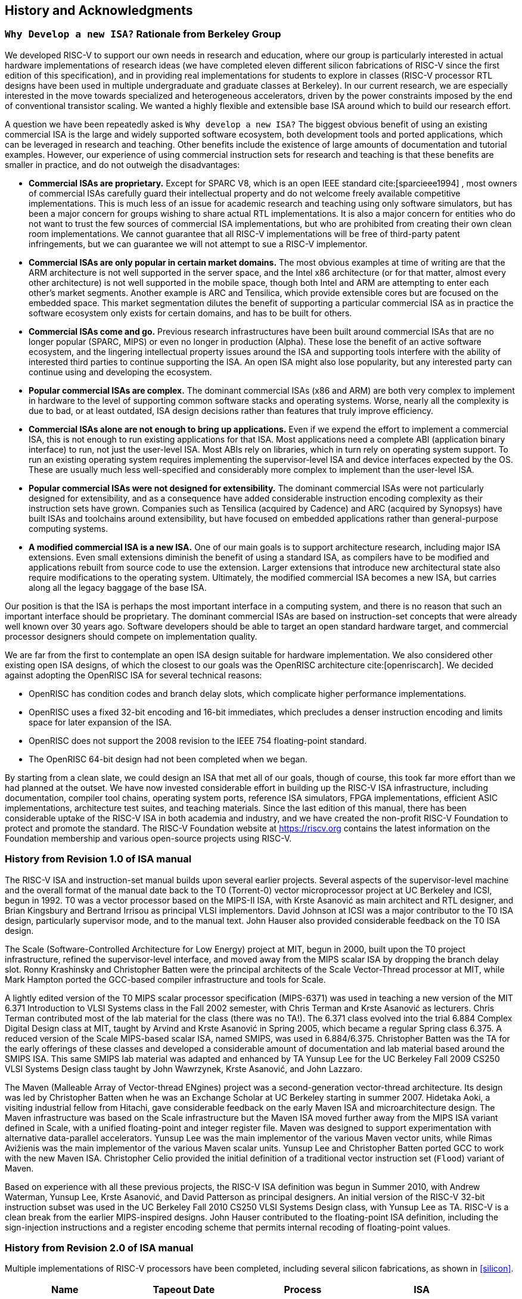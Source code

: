 [[history]]
== History and Acknowledgments

=== `Why Develop a new ISA?` Rationale from Berkeley Group

We developed RISC-V to support our own needs in research and education,
where our group is particularly interested in actual hardware
implementations of research ideas (we have completed eleven different
silicon fabrications of RISC-V since the first edition of this
specification), and in providing real implementations for students to
explore in classes (RISC-V processor RTL designs have been used in
multiple undergraduate and graduate classes at Berkeley). In our current
research, we are especially interested in the move towards specialized
and heterogeneous accelerators, driven by the power constraints imposed
by the end of conventional transistor scaling. We wanted a highly
flexible and extensible base ISA around which to build our research
effort.

A question we have been repeatedly asked is `Why develop a new ISA?`
The biggest obvious benefit of using an existing commercial ISA is the
large and widely supported software ecosystem, both development tools
and ported applications, which can be leveraged in research and
teaching. Other benefits include the existence of large amounts of
documentation and tutorial examples. However, our experience of using
commercial instruction sets for research and teaching is that these
benefits are smaller in practice, and do not outweigh the disadvantages:

* *Commercial ISAs are proprietary.* Except for SPARC V8, which is an
open IEEE standard cite:[sparcieee1994] , most owners of commercial ISAs carefully guard
their intellectual property and do not welcome freely available
competitive implementations. This is much less of an issue for academic
research and teaching using only software simulators, but has been a
major concern for groups wishing to share actual RTL implementations. It
is also a major concern for entities who do not want to trust the few
sources of commercial ISA implementations, but who are prohibited from
creating their own clean room implementations. We cannot guarantee that
all RISC-V implementations will be free of third-party patent
infringements, but we can guarantee we will not attempt to sue a RISC-V
implementor.
* *Commercial ISAs are only popular in certain market domains.* The most
obvious examples at time of writing are that the ARM architecture is not
well supported in the server space, and the Intel x86 architecture (or
for that matter, almost every other architecture) is not well supported
in the mobile space, though both Intel and ARM are attempting to enter
each other’s market segments. Another example is ARC and Tensilica,
which provide extensible cores but are focused on the embedded space.
This market segmentation dilutes the benefit of supporting a particular
commercial ISA as in practice the software ecosystem only exists for
certain domains, and has to be built for others.
* *Commercial ISAs come and go.* Previous research infrastructures have
been built around commercial ISAs that are no longer popular (SPARC,
MIPS) or even no longer in production (Alpha). These lose the benefit of
an active software ecosystem, and the lingering intellectual property
issues around the ISA and supporting tools interfere with the ability of
interested third parties to continue supporting the ISA. An open ISA
might also lose popularity, but any interested party can continue using
and developing the ecosystem.
* *Popular commercial ISAs are complex.* The dominant commercial ISAs
(x86 and ARM) are both very complex to implement in hardware to the
level of supporting common software stacks and operating systems. Worse,
nearly all the complexity is due to bad, or at least outdated, ISA
design decisions rather than features that truly improve efficiency.
* *Commercial ISAs alone are not enough to bring up applications.* Even
if we expend the effort to implement a commercial ISA, this is not
enough to run existing applications for that ISA. Most applications need
a complete ABI (application binary interface) to run, not just the
user-level ISA. Most ABIs rely on libraries, which in turn rely on
operating system support. To run an existing operating system requires
implementing the supervisor-level ISA and device interfaces expected by
the OS. These are usually much less well-specified and considerably more
complex to implement than the user-level ISA.
* *Popular commercial ISAs were not designed for extensibility.* The
dominant commercial ISAs were not particularly designed for
extensibility, and as a consequence have added considerable instruction
encoding complexity as their instruction sets have grown. Companies such
as Tensilica (acquired by Cadence) and ARC (acquired by Synopsys) have
built ISAs and toolchains around extensibility, but have focused on
embedded applications rather than general-purpose computing systems.
* *A modified commercial ISA is a new ISA.* One of our main goals is to
support architecture research, including major ISA extensions. Even
small extensions diminish the benefit of using a standard ISA, as
compilers have to be modified and applications rebuilt from source code
to use the extension. Larger extensions that introduce new architectural
state also require modifications to the operating system. Ultimately,
the modified commercial ISA becomes a new ISA, but carries along all the
legacy baggage of the base ISA.

Our position is that the ISA is perhaps the most important interface in
a computing system, and there is no reason that such an important
interface should be proprietary. The dominant commercial ISAs are based
on instruction-set concepts that were already well known over 30 years
ago. Software developers should be able to target an open standard
hardware target, and commercial processor designers should compete on
implementation quality.

We are far from the first to contemplate an open ISA design suitable for
hardware implementation. We also considered other existing open ISA
designs, of which the closest to our goals was the OpenRISC
architecture cite:[openriscarch]. We decided against adopting the OpenRISC ISA for several
technical reasons:

* OpenRISC has condition codes and branch delay slots, which complicate
higher performance implementations.
* OpenRISC uses a fixed 32-bit encoding and 16-bit immediates, which
precludes a denser instruction encoding and limits space for later
expansion of the ISA.
* OpenRISC does not support the 2008 revision to the IEEE 754
floating-point standard.
* The OpenRISC 64-bit design had not been completed when we began.

By starting from a clean slate, we could design an ISA that met all of
our goals, though of course, this took far more effort than we had
planned at the outset. We have now invested considerable effort in
building up the RISC-V ISA infrastructure, including documentation,
compiler tool chains, operating system ports, reference ISA simulators,
FPGA implementations, efficient ASIC implementations, architecture test
suites, and teaching materials. Since the last edition of this manual,
there has been considerable uptake of the RISC-V ISA in both academia
and industry, and we have created the non-profit RISC-V Foundation to
protect and promote the standard. The RISC-V Foundation website at
https://riscv.org contains the latest information on the Foundation
membership and various open-source projects using RISC-V.

=== History from Revision 1.0 of ISA manual

The RISC-V ISA and instruction-set manual builds upon several earlier
projects. Several aspects of the supervisor-level machine and the
overall format of the manual date back to the T0 (Torrent-0) vector
microprocessor project at UC Berkeley and ICSI, begun in 1992. T0 was a
vector processor based on the MIPS-II ISA, with Krste Asanović as main
architect and RTL designer, and Brian Kingsbury and Bertrand Irrisou as
principal VLSI implementors. David Johnson at ICSI was a major
contributor to the T0 ISA design, particularly supervisor mode, and to
the manual text. John Hauser also provided considerable feedback on the
T0 ISA design.

The Scale (Software-Controlled Architecture for Low Energy) project at
MIT, begun in 2000, built upon the T0 project infrastructure, refined
the supervisor-level interface, and moved away from the MIPS scalar ISA
by dropping the branch delay slot. Ronny Krashinsky and Christopher
Batten were the principal architects of the Scale Vector-Thread
processor at MIT, while Mark Hampton ported the GCC-based compiler
infrastructure and tools for Scale.

A lightly edited version of the T0 MIPS scalar processor specification
(MIPS-6371) was used in teaching a new version of the MIT 6.371
Introduction to VLSI Systems class in the Fall 2002 semester, with Chris
Terman and Krste Asanović as lecturers. Chris Terman contributed most of
the lab material for the class (there was no TA!). The 6.371 class
evolved into the trial 6.884 Complex Digital Design class at MIT, taught
by Arvind and Krste Asanović in Spring 2005, which became a regular
Spring class 6.375. A reduced version of the Scale MIPS-based scalar
ISA, named SMIPS, was used in 6.884/6.375. Christopher Batten was the TA
for the early offerings of these classes and developed a considerable
amount of documentation and lab material based around the SMIPS ISA.
This same SMIPS lab material was adapted and enhanced by TA Yunsup Lee
for the UC Berkeley Fall 2009 CS250 VLSI Systems Design class taught by
John Wawrzynek, Krste Asanović, and John Lazzaro.

The Maven (Malleable Array of Vector-thread ENgines) project was a
second-generation vector-thread architecture. Its design was led by
Christopher Batten when he was an Exchange Scholar at UC Berkeley
starting in summer 2007. Hidetaka Aoki, a visiting industrial fellow
from Hitachi, gave considerable feedback on the early Maven ISA and
microarchitecture design. The Maven infrastructure was based on the
Scale infrastructure but the Maven ISA moved further away from the MIPS
ISA variant defined in Scale, with a unified floating-point and integer
register file. Maven was designed to support experimentation with
alternative data-parallel accelerators. Yunsup Lee was the main
implementor of the various Maven vector units, while Rimas Avižienis was
the main implementor of the various Maven scalar units. Yunsup Lee and
Christopher Batten ported GCC to work with the new Maven ISA.
Christopher Celio provided the initial definition of a traditional
vector instruction set (`Flood`) variant of Maven.

Based on experience with all these previous projects, the RISC-V ISA
definition was begun in Summer 2010, with Andrew Waterman, Yunsup Lee,
Krste Asanović, and David Patterson as principal designers. An initial
version of the RISC-V 32-bit instruction subset was used in the UC
Berkeley Fall 2010 CS250 VLSI Systems Design class, with Yunsup Lee as
TA. RISC-V is a clean break from the earlier MIPS-inspired designs. John
Hauser contributed to the floating-point ISA definition, including the
sign-injection instructions and a register encoding scheme that permits
internal recoding of floating-point values.

=== History from Revision 2.0 of ISA manual

Multiple implementations of RISC-V processors have been completed,
including several silicon fabrications, as shown in
<<silicon>>.

[[silicon]]
[cols="<,>,<,<",options="header",]
|===
|Name |Tapeout Date |Process |ISA
|Raven-1 |May 29, 2011 |ST 28nm FDSOI |RV64G1_Xhwacha1
|EOS14 |April 1, 2012 |IBM 45nm SOI |RV64G1p1_Xhwacha2
|EOS16 |August 17, 2012 |IBM 45nm SOI |RV64G1p1_Xhwacha2
|Raven-2 |August 22, 2012 |ST 28nm FDSOI |RV64G1p1_Xhwacha2
|EOS18 |February 6, 2013 |IBM 45nm SOI |RV64G1p1_Xhwacha2
|EOS20 |July 3, 2013 |IBM 45nm SOI |RV64G1p99_Xhwacha2
|Raven-3 |September 26, 2013 |ST 28nm SOI |RV64G1p99_Xhwacha2
|EOS22 |March 7, 2014 |IBM 45nm SOI |RV64G1p9999_Xhwacha3
|===

The first RISC-V processors to be fabricated were written in Verilog and
manufactured in a pre-production FDSOI technology from ST as the Raven-1
testchip in 2011. Two cores were developed by Yunsup Lee and Andrew
Waterman, advised by Krste Asanović, and fabricated together: 1) an RV64
scalar core with error-detecting flip-flops, and 2) an RV64 core with an
attached 64-bit floating-point vector unit. The first microarchitecture
was informally known as `TrainWreck`, due to the short time available
to complete the design with immature design libraries.

Subsequently, a clean microarchitecture for an in-order decoupled RV64
core was developed by Andrew Waterman, Rimas Avižienis, and Yunsup Lee,
advised by Krste Asanović, and, continuing the railway theme, was
codenamed `Rocket` after George Stephenson’s successful steam
locomotive design. Rocket was written in Chisel, a new hardware design
language developed at UC Berkeley. The IEEE floating-point units used in
Rocket were developed by John Hauser, Andrew Waterman, and Brian
Richards. Rocket has since been refined and developed further, and has
been fabricated two more times in FDSOI (Raven-2, Raven-3), and five
times in IBM SOI technology (EOS14, EOS16, EOS18, EOS20, EOS22) for a
photonics project. Work is ongoing to make the Rocket design available
as a parameterized RISC-V processor generator.

EOS14–EOS22 chips include early versions of Hwacha, a 64-bit IEEE
floating-point vector unit, developed by Yunsup Lee, Andrew Waterman,
Huy Vo, Albert Ou, Quan Nguyen, and Stephen Twigg, advised by Krste
Asanović. EOS16–EOS22 chips include dual cores with a cache-coherence
protocol developed by Henry Cook and Andrew Waterman, advised by Krste
Asanović. EOS14 silicon has successfully run at 1.25 GHz. EOS16 silicon suffered
from a bug in the IBM pad libraries. EOS18 and EOS20 have successfully
run at 1.35 GHz.

Contributors to the Raven testchips include Yunsup Lee, Andrew Waterman,
Rimas Avižienis, Brian Zimmer, Jaehwa Kwak, Ruzica Jevtić, Milovan
Blagojević, Alberto Puggelli, Steven Bailey, Ben Keller, Pi-Feng Chiu,
Brian Richards, Borivoje Nikolić, and Krste Asanović.

Contributors to the EOS testchips include Yunsup Lee, Rimas Avižienis,
Andrew Waterman, Henry Cook, Huy Vo, Daiwei Li, Chen Sun, Albert Ou,
Quan Nguyen, Stephen Twigg, Vladimir Stojanović, and Krste Asanović.

Andrew Waterman and Yunsup Lee developed the C++ ISA simulator
`Spike`, used as a golden model in development and named after the
golden spike used to celebrate completion of the US transcontinental
railway. Spike has been made available as a BSD open-source project.

Andrew Waterman completed a Master’s thesis with a preliminary design of
the RISC-V compressed instruction set cite:[waterman-ms].

Various FPGA implementations of the RISC-V have been completed,
primarily as part of integrated demos for the Par Lab project research
retreats. The largest FPGA design has 3 cache-coherent RV64IMA
processors running a research operating system. Contributors to the FPGA
implementations include Andrew Waterman, Yunsup Lee, Rimas Avižienis,
and Krste Asanović.

RISC-V processors have been used in several classes at UC Berkeley.
Rocket was used in the Fall 2011 offering of CS250 as a basis for class
projects, with Brian Zimmer as TA. For the undergraduate CS152 class in
Spring 2012, Christopher Celio used Chisel to write a suite of
educational RV32 processors, named `Sodor` after the island on which
`Thomas the Tank Engine` and friends live. The suite includes a
microcoded core, an unpipelined core, and 2, 3, and 5-stage pipelined
cores, and is publicly available under a BSD license. The suite was
subsequently updated and used again in CS152 in Spring 2013, with Yunsup
Lee as TA, and in Spring 2014, with Eric Love as TA. Christopher Celio
also developed an out-of-order RV64 design known as BOOM (Berkeley
Out-of-Order Machine), with accompanying pipeline visualizations, that
was used in the CS152 classes. The CS152 classes also used
cache-coherent versions of the Rocket core developed by Andrew Waterman
and Henry Cook.

Over the summer of 2013, the RoCC (Rocket Custom Coprocessor) interface
was defined to simplify adding custom accelerators to the Rocket core.
Rocket and the RoCC interface were used extensively in the Fall 2013
CS250 VLSI class taught by Jonathan Bachrach, with several student
accelerator projects built to the RoCC interface. The Hwacha vector unit
has been rewritten as a RoCC coprocessor.

Two Berkeley undergraduates, Quan Nguyen and Albert Ou, have
successfully ported Linux to run on RISC-V in Spring 2013.

Colin Schmidt successfully completed an LLVM backend for RISC-V 2.0 in
January 2014.

Darius Rad at Bluespec contributed soft-float ABI support to the GCC
port in March 2014.

John Hauser contributed the definition of the floating-point
classification instructions.

We are aware of several other RISC-V core implementations, including one
in Verilog by Tommy Thorn, and one in Bluespec by Rishiyur Nikhil.

=== Acknowledgments

Thanks to Christopher F. Batten, Preston Briggs, Christopher Celio,
David Chisnall, Stefan Freudenberger, John Hauser, Ben Keller, Rishiyur
Nikhil, Michael Taylor, Tommy Thorn, and Robert Watson for comments on
the draft ISA version 2.0 specification.

=== History from Revision 2.1

Uptake of the RISC-V ISA has been very rapid since the introduction of
the frozen version 2.0 in May 2014, with too much activity to record in
a short history section such as this. Perhaps the most important single
event was the formation of the non-profit RISC-V Foundation in August
2015. The Foundation will now take over stewardship of the official
RISC-V ISA standard, and the official website `riscv.org` is the best
place to obtain news and updates on the RISC-V standard.

=== Acknowledgments

Thanks to Scott Beamer, Allen J. Baum, Christopher Celio, David
Chisnall, Paul Clayton, Palmer Dabbelt, Jan Gray, Michael Hamburg, and
John Hauser for comments on the version 2.0 specification.

=== History from Revision 2.2

=== Acknowledgments

Thanks to Jacob Bachmeyer, Alex Bradbury, David Horner, Stefan O’Rear,
and Joseph Myers for comments on the version 2.1 specification.

=== History for Revision 2.3

Uptake of RISC-V continues at breakneck pace.

John Hauser and Andrew Waterman contributed a hypervisor ISA extension
based upon a proposal from Paolo Bonzini.

Daniel Lustig, Arvind, Krste Asanović, Shaked Flur, Paul Loewenstein,
Yatin Manerkar, Luc Maranget, Margaret Martonosi, Vijayanand Nagarajan,
Rishiyur Nikhil, Jonas Oberhauser, Christopher Pulte, Jose Renau, Peter
Sewell, Susmit Sarkar, Caroline Trippel, Muralidaran Vijayaraghavan,
Andrew Waterman, Derek Williams, Andrew Wright, and Sizhuo Zhang
contributed the memory consistency model.

=== Funding

Development of the RISC-V architecture and implementations has been
partially funded by the following sponsors.

* *Par Lab:* Research supported by Microsoft (Award # 024263) and Intel
(Award # 024894) funding and by matching funding by U.C. Discovery (Award
# DIG07-10227). Additional support came from Par Lab affiliates Nokia,
NVIDIA, Oracle, and Samsung.
* *Project Isis:* DoE Award DE-SC0003624.
* *ASPIRE Lab*: DARPA PERFECT program, Award HR0011-12-2-0016. DARPA
POEM program Award HR0011-11-C-0100. The Center for Future Architectures
Research (C-FAR), a STARnet center funded by the Semiconductor Research
Corporation. Additional support from ASPIRE industrial sponsor, Intel,
and ASPIRE affiliates, Google, Hewlett Packard Enterprise, Huawei,
Nokia, NVIDIA, Oracle, and Samsung.

The content of this paper does not necessarily reflect the position or
the policy of the US government and no official endorsement should be
inferred.
